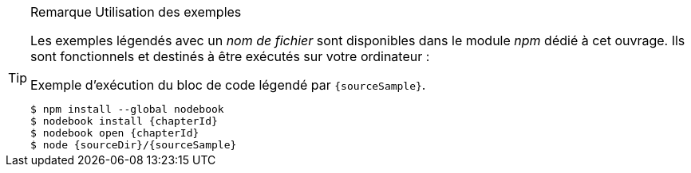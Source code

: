 [TIP]
.[RemarquePreTitre]#Remarque# Utilisation des exemples
====
Les exemples légendés avec un _nom de fichier_ sont disponibles dans le module _npm_ dédié à cet ouvrage.
Ils sont fonctionnels et destinés à être exécutés sur votre ordinateur :

[subs="attributes"]
.Exemple d'exécution du bloc de code légendé par `{sourceSample}`.
----
$ npm install --global nodebook
$ nodebook install {chapterId}
$ nodebook open {chapterId}
$ node {sourceDir}/{sourceSample}
----

ifdef::httpRoot[]
Certains exemples de ce chapitre correspondent à des pages HTML destinées à être utilisées dans des navigateurs web modernes comme Firefox, Chrome, Edge ou encore Safari.

Ils sont accessible en démarrant le serveur web dédié aux exemples de de chapitre :

[subs="attributes"]
----
$ nodebook open {chapterId}
$ npm start
$ open {httpRoot}
----
endif::[]
====
